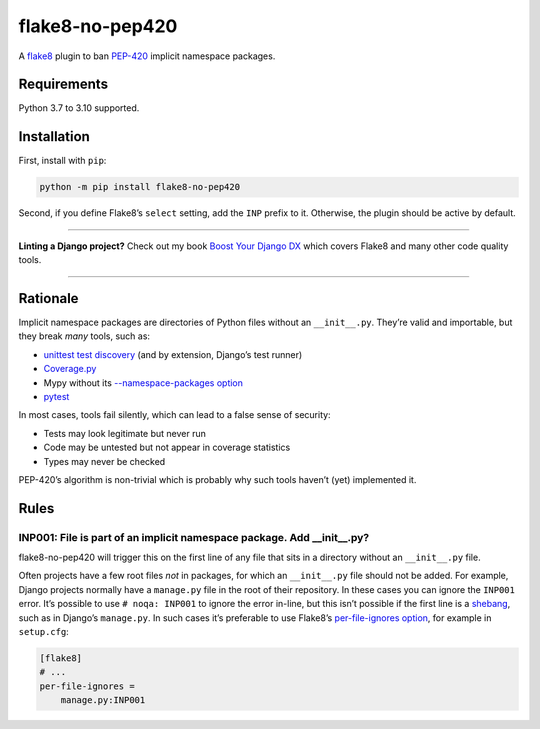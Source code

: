 ================
flake8-no-pep420
================

.. image:: https://img.shields.io/github/workflow/status/adamchainz/flake8-no-pep420/CI/main?style=for-the-badge
   :target: https://github.com/adamchainz/flake8-no-pep420/actions?workflow=CI

.. image:: https://img.shields.io/pypi/v/flake8-no-pep420.svg?style=for-the-badge
   :target: https://pypi.org/project/flake8-no-pep420/

.. image:: https://img.shields.io/badge/code%20style-black-000000.svg?style=for-the-badge
   :target: https://github.com/psf/black

.. image:: https://img.shields.io/badge/pre--commit-enabled-brightgreen?logo=pre-commit&logoColor=white&style=for-the-badge
   :target: https://github.com/pre-commit/pre-commit
   :alt: pre-commit

A `flake8 <https://flake8.readthedocs.io/en/latest/index.html>`_ plugin to ban `PEP-420 <https://www.python.org/dev/peps/pep-0420/>`__ implicit namespace packages.

Requirements
============

Python 3.7 to 3.10 supported.

Installation
============

First, install with ``pip``:

.. code-block:: sh

     python -m pip install flake8-no-pep420

Second, if you define Flake8’s ``select`` setting, add the ``INP`` prefix to it.
Otherwise, the plugin should be active by default.

----

**Linting a Django project?**
Check out my book `Boost Your Django DX <https://adamchainz.gumroad.com/l/byddx>`__ which covers Flake8 and many other code quality tools.

----

Rationale
=========

Implicit namespace packages are directories of Python files without an ``__init__.py``.
They’re valid and importable, but they break *many* tools, such as:

* `unittest test discovery <https://bugs.python.org/issue23882>`__ (and by extension, Django’s test runner)
* `Coverage.py <https://github.com/nedbat/coveragepy/issues/1024>`__
* Mypy without its `--namespace-packages option <https://mypy.readthedocs.io/en/latest/command_line.html#import-discovery>`__
* `pytest <https://github.com/pytest-dev/pytest/issues/5147>`__

In most cases, tools fail silently, which can lead to a false sense of security:

* Tests may look legitimate but never run
* Code may be untested but not appear in coverage statistics
* Types may never be checked

PEP-420’s algorithm is non-trivial which is probably why such tools haven’t (yet) implemented it.

Rules
=====

INP001: File is part of an implicit namespace package. Add __init__.py?
-----------------------------------------------------------------------

flake8-no-pep420 will trigger this on the first line of any file that sits in a directory without an ``__init__.py`` file.

Often projects have a few root files *not* in packages, for which an ``__init__.py`` file should not be added.
For example, Django projects normally have a ``manage.py`` file in the root of their repository.
In these cases you can ignore the ``INP001`` error.
It’s possible to use ``# noqa: INP001`` to ignore the error in-line, but this isn’t possible if the first line is a `shebang <https://en.wikipedia.org/wiki/Shebang_(Unix)>`__, such as in Django’s ``manage.py``.
In such cases it’s preferable to use Flake8’s `per-file-ignores option <https://flake8.pycqa.org/en/latest/user/options.html#cmdoption-flake8-per-file-ignores>`__, for example in ``setup.cfg``:

.. code-block:: ini

    [flake8]
    # ...
    per-file-ignores =
        manage.py:INP001
